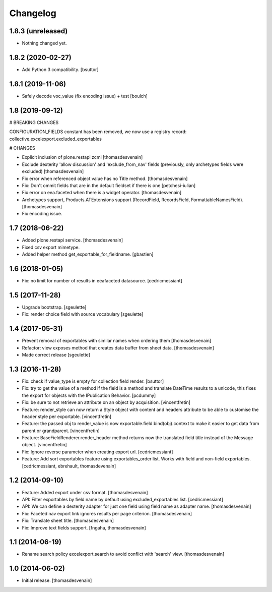Changelog
=========


1.8.3 (unreleased)
------------------

- Nothing changed yet.


1.8.2 (2020-02-27)
------------------

- Add Python 3 compatibility.
  [bsuttor]


1.8.1 (2019-11-06)
------------------

- Safely decode voc_value (fix encoding issue) + test
  [boulch]


1.8 (2019-09-12)
----------------

# BREAKING CHANGES

CONFIGURATION_FIELDS constant has been removed, we now use a registry record: collective.excelexport.excluded_exportables

# CHANGES

- Explicit inclusion of plone.restapi zcml
  [thomasdesvenain]

- Exclude dexterity 'allow discussion' and 'exclude_from_nav' fields
  (previously, only archetypes fields were excluded)
  [thomasdesvenain]

- Fix error when referenced object value has no Title method.
  [thomasdesvenain]

- Fix: Don't ommit fields that are in the default fieldset if there is one
  [petchesi-iulian]

- Fix error on eea.faceted when there is a widget operator.
  [thomasdesvenain]

- Archetypes support,
  Products.ATExtensions support (RecordField, RecordsField, FormattableNamesField).
  [thomasdesvenain]

- Fix encoding issue.

1.7 (2018-06-22)
----------------

- Added plone.restapi service.
  [thomasdesvenain]

- Fixed csv export mimetype.

- Added helper method get_exportable_for_fieldname.
  [gbastien]

1.6 (2018-01-05)
----------------

- Fix: no limit for number of results in eeafaceted datasource.
  [cedricmessiant]

1.5 (2017-11-28)
----------------

- Upgrade bootstrap.
  [sgeulette]
- Fix: render choice field with source vocabulary
  [sgeulette]

1.4 (2017-05-31)
----------------

- Prevent removal of exportables with similar names when ordering them
  [thomasdesvenain]
- Refactor: view exposes method that creates data buffer from sheet data.
  [thomasdesvenain]
- Made correct release
  [sgeulette]

1.3 (2016-11-28)
----------------

- Fix: check if value_type is empty for collection field render.
  [bsuttor]

- Fix: try to get the value of a method if the field is a method and translate
  DateTime results to a unicode, this fixes the export for objects with the IPublication
  Behavior.
  [pcdummy]

- Fix: be sure to not retrieve an attribute on an object by acquisition.
  [vincentfretin]

- Feature: render_style can now return a Style object with content and headers
  attribute to be able to customise the header style per exportable.
  [vincentfretin]

- Feature: the passed obj to render_value is now
  exportable.field.bind(obj).context to make it easier to get data from
  parent or grandparent.
  [vincentfretin]

- Feature: BaseFieldRenderer.render_header method returns now the translated field
  title instead of the Message object.
  [vincentfretin]

- Fix: Ignore reverse parameter when creating export url.
  [cedricmessiant]

- Feature: Add sort exportables feature using exportables_order list.
  Works with field and non-field exportables.
  [cedricmessiant, ebrehault, thomasdevenain]

1.2 (2014-09-10)
----------------

- Feature: Added export under csv format.
  [thomasdesvenain]

- API: Filter exportables by field name by default using excluded_exportables list.
  [cedricmessiant]

- API: We can define a dexterity adapter for just one field using field name as
  adapter name.
  [thomasdesvenain]

- Fix: Faceted nav export link ignores results per page criterion.
  [thomasdesvenain]

- Fix: Translate sheet title.
  [thomasdesvenain]

- Fix: Improve text fields support.
  [fngaha, thomasdesvenain]

1.1 (2014-06-19)
----------------

- Rename search policy excelexport.search to avoid conflict with 'search' view.
  [thomasdesvenain]


1.0 (2014-06-02)
----------------

- Initial release.
  [thomasdesvenain]
